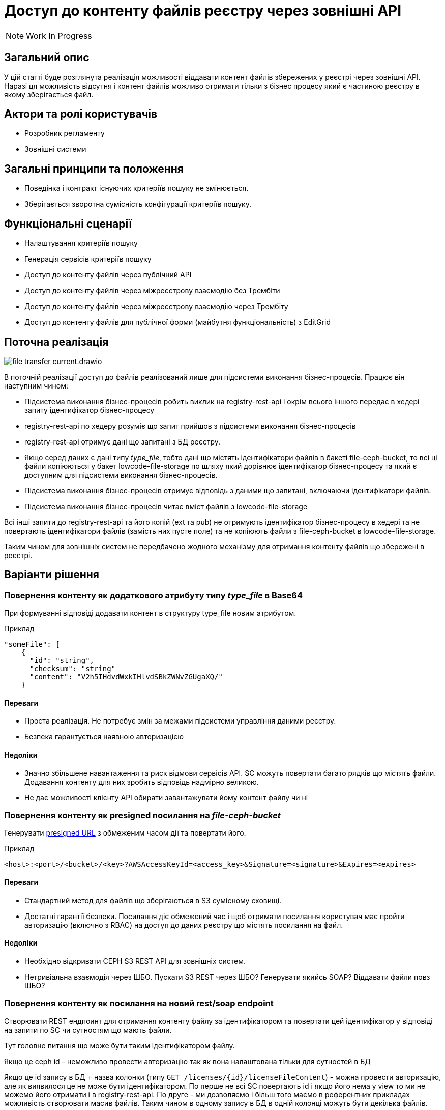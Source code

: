 //:imagesdir: ../../../../images

= Доступ до контенту файлів реєстру через зовнішні API

NOTE: Work In Progress

== Загальний опис
У цій статті буде розглянута реалізація можливості віддавати контент файлів збережених у реєстрі через зовнішні API. Наразі ця можливість відсутня і контент файлів можливо отримати тільки з бізнес процесу який є частиною реєстру в якому зберігається файл.

== Актори та ролі користувачів
* Розробник регламенту
* Зовнішні системи

== Загальні принципи та положення

* Поведінка і контракт існуючих критеріїв пошуку не змінюється. 
* Зберігається зворотна сумісність конфігурації критеріїв пошуку.    

== Функціональні сценарії

* Налаштування критеріїв пошуку
* Генерація сервісів критеріїв пошуку
* Доступ до контенту файлів через публічний АРІ
* Доступ до контенту файлів через міжреєстрову взаємодію без Трембіти
* Доступ до контенту файлів через міжреєстрову взаємодію через Трембіту
* Доступ до контенту файлів для публічної форми (майбутня функціональність) з EditGrid 

== Поточна реалізація

image::architecture-workspace/platform-evolution/rest-file-transfer/file-transfer-current.drawio.svg[]

В поточній реалізації доступ до файлів реалізований лише для підсистеми виконання бізнес-процесів. Працює він наступним чином:
 
 * Підсистема виконання бізнес-процесів робить виклик на registry-rest-api і окрім всього іншого передає в хедері запиту ідентифікатор бізнес-процесу
 * registry-rest-api по хедеру розуміє що запит прийшов з підсистеми виконання бізнес-процесів
 * registry-rest-api отримує дані що запитані з БД реєстру.
 * Якщо серед даних є дані типу _type_file_, тобто дані що містять ідентифікатори файлів в бакеті file-ceph-bucket, то всі ці файли копіюються у бакет lowcode-file-storage по шляху який дорівнює ідентифікатор бізнес-процесу та який є доступним для підсистеми виконання бізнес-процесів.
 * Підсистема виконання бізнес-процесів отримує відповідь з даними що запитані, включаючи ідентифікатори файлів.
 * Підсистема виконання бізнес-процесів читає вміст файлів з lowcode-file-storage

Всі інші запити до registry-rest-api та його копій (ext та pub) не отримують ідентифікатор бізнес-процесу в хедері та не повертають ідентифікатори файлів (замість них пусте поле) та не копіюють файли з file-ceph-bucket в lowcode-file-storage.

Таким чином для зовнішніх систем не передбачено жодного механізму для отримання контенту файлів що збережені в реєстрі.

== Варіанти рішення

=== Повернення контенту як додаткового атрибуту типу _type_file_ в Base64

При формуванні відповіді додавати контент в структуру type_file новим атрибутом.

.Приклад
[source, yaml]
----
"someFile": [
    {
      "id": "string",
      "checksum": "string"
      "content": "V2h5IHdvdWxkIHlvdSBkZWNvZGUgaXQ/"
    }
----

==== Переваги
* Проста реалізація. Не потребує змін за межами підсистеми управління даними реєстру.
* Безпека гарантується наявною авторизацією 

==== Недоліки
* Значно збільшене навантаження та риск відмови сервісів API. SC можуть повертати багато рядків що містять файли. Додавання контенту для них зробить відповідь надмірно великою.
* Не дає можливості клієнту API обирати завантажувати йому контент файлу чи ні

=== Повернення контенту як presigned посилання на _file-ceph-bucket_

Генерувати https://docs.aws.amazon.com/AmazonS3/latest/userguide/using-presigned-url.html[presigned URL] з обмеженим часом дії та повертати його.

.Приклад
----
<host>:<port>/<bucket>/<key>?AWSAccessKeyId=<access_key>&Signature=<signature>&Expires=<expires>
----

==== Переваги
* Стандартний метод для файлів що зберігаються в S3 сумісному сховищі.
* Достатні гарантії безпеки. Посилання діє обмежений час і щоб отримати посилання користувач має пройти авторизацію (включно з RBAC) на доступ до даних реєстру що містять посилання на файл.

==== Недоліки
* Необхідно відкривати CEPH S3 REST API для зовнішніх систем.
* Нетривіальна взаємодія через ШБО. Пускати S3 REST через ШБО? Генерувати якийсь SOAP? Віддавати файли повз ШБО?

=== Повернення контенту як посилання на новий rest/soap endpoint

Створювати REST ендпоинт для отримання контенту файлу за ідентифікатором та повертати цей ідентифікатор у відповіді на запити по SC чи сутностям що мають файли.

Тут головне питання що може бути таким ідентифікатором файлу.

Якщо це ceph id  - неможливо провести авторизацію так як вона налаштована тільки для сутностей в БД

Якщо це id запису в БД + назва колонки (типу `GET /licenses/{id}/licenseFileContent`) - можна провести авторизацію, але як виявилося це не може бути ідентифікатором. По перше не всі SC повертають id і якщо його нема у view то ми не можемо його отримати і в registry-rest-api. По друге - ми дозволяємо і більш того маємо в референтних прикладах можливість створювати масив файлів. Таким чином в одному запису в БД в одній колонці можуть бути декілька файлів.

== Корисні посилання

https://github.com/nordic-institute/X-Road/issues/209#issuecomment-538424890[x-road(Трембіта) - рекомендації з передачі фалів через ШБО]

https://github.com/vrk-kpa/xroad-fileservice[x-road(Трембіта) - приклад сервісу що передає фали через ШБО]